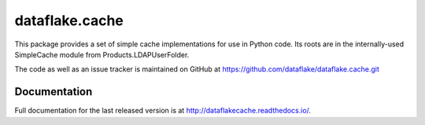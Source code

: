 =================
 dataflake.cache
=================

This package provides a set of simple cache implementations for use in
Python code. Its roots are in the internally-used SimpleCache module 
from Products.LDAPUserFolder.

The code as well as an issue tracker is maintained on GitHub at 
https://github.com/dataflake/dataflake.cache.git


Documentation
=============
Full documentation for the last released version is at
http://dataflakecache.readthedocs.io/.

